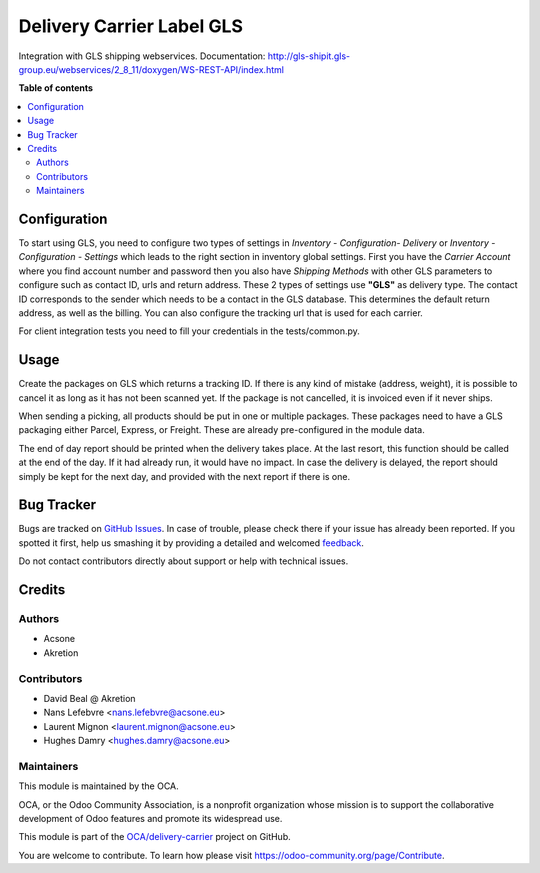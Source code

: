 ==========================
Delivery Carrier Label GLS
==========================

.. !!!!!!!!!!!!!!!!!!!!!!!!!!!!!!!!!!!!!!!!!!!!!!!!!!!!
   !! This file is generated by oca-gen-addon-readme !!
   !! changes will be overwritten.                   !!
   !!!!!!!!!!!!!!!!!!!!!!!!!!!!!!!!!!!!!!!!!!!!!!!!!!!!

.. |badge1| image:: https://img.shields.io/badge/maturity-Beta-yellow.png
    :target: https://odoo-community.org/page/development-status
    :alt: Beta
.. |badge2| image:: https://img.shields.io/badge/licence-AGPL--3-blue.png
    :target: http://www.gnu.org/licenses/agpl-3.0-standalone.html
    :alt: License: AGPL-3
.. |badge3| image:: https://img.shields.io/badge/github-OCA%2Fdelivery--carrier-lightgray.png?logo=github
    :target: https://github.com/OCA/delivery-carrier/tree/16.0/delivery_carrier_label_gls
    :alt: OCA/delivery-carrier
.. |badge4| image:: https://img.shields.io/badge/weblate-Translate%20me-F47D42.png
    :target: https://translation.odoo-community.org/projects/delivery-carrier-16-0/delivery-carrier-16-0-delivery_carrier_label_gls
    :alt: Translate me on Weblate
.. |badge5| image:: https://img.shields.io/badge/runboat-Try%20me-875A7B.png
    :target: https://runboat.odoo-community.org/webui/builds.html?repo=OCA/delivery-carrier&target_branch=16.0
    :alt: Try me on Runboat

|badge1| |badge2| |badge3| |badge4| |badge5| 

Integration with GLS shipping webservices.
Documentation:
http://gls-shipit.gls-group.eu/webservices/2_8_11/doxygen/WS-REST-API/index.html

**Table of contents**

.. contents::
   :local:

Configuration
=============

To start using GLS, you need to configure two types of settings in
*Inventory - Configuration- Delivery* or *Inventory - Configuration - Settings*
which leads to the right section in inventory global settings.
First you have the *Carrier Account* where you find account number
and password then you also have *Shipping Methods* with other GLS
parameters to configure such as contact ID, urls and return address.
These 2 types of settings use **"GLS"** as delivery type.
The contact ID corresponds to the sender which needs to be a contact in the
GLS database. This determines the default return address, as well as the billing.
You can also configure the tracking url that is used for each carrier.

For client integration tests you need to fill your credentials in the tests/common.py.

Usage
=====

Create the packages on GLS which returns a tracking ID.
If there is any kind of mistake (address, weight),
it is possible to cancel it as long as it has not been scanned yet.
If the package is not cancelled, it is invoiced even if it never ships.

When sending a picking, all products should be put in one or multiple packages.
These packages need to have a GLS packaging either Parcel, Express, or Freight.
These are already pre-configured in the module data.

The end of day report should be printed when the delivery takes place.
At the last resort, this function should be called at the end of the day.
If it had already run, it would have no impact.
In case the delivery is delayed, the report should simply be kept for the
next day, and provided with the next report if there is one.

Bug Tracker
===========

Bugs are tracked on `GitHub Issues <https://github.com/OCA/delivery-carrier/issues>`_.
In case of trouble, please check there if your issue has already been reported.
If you spotted it first, help us smashing it by providing a detailed and welcomed
`feedback <https://github.com/OCA/delivery-carrier/issues/new?body=module:%20delivery_carrier_label_gls%0Aversion:%2016.0%0A%0A**Steps%20to%20reproduce**%0A-%20...%0A%0A**Current%20behavior**%0A%0A**Expected%20behavior**>`_.

Do not contact contributors directly about support or help with technical issues.

Credits
=======

Authors
~~~~~~~

* Acsone
* Akretion

Contributors
~~~~~~~~~~~~

* David Beal @ Akretion
* Nans Lefebvre <nans.lefebvre@acsone.eu>
* Laurent Mignon <laurent.mignon@acsone.eu>
* Hughes Damry <hughes.damry@acsone.eu>

Maintainers
~~~~~~~~~~~

This module is maintained by the OCA.

.. image:: https://odoo-community.org/logo.png
   :alt: Odoo Community Association
   :target: https://odoo-community.org

OCA, or the Odoo Community Association, is a nonprofit organization whose
mission is to support the collaborative development of Odoo features and
promote its widespread use.

This module is part of the `OCA/delivery-carrier <https://github.com/OCA/delivery-carrier/tree/16.0/delivery_carrier_label_gls>`_ project on GitHub.

You are welcome to contribute. To learn how please visit https://odoo-community.org/page/Contribute.
